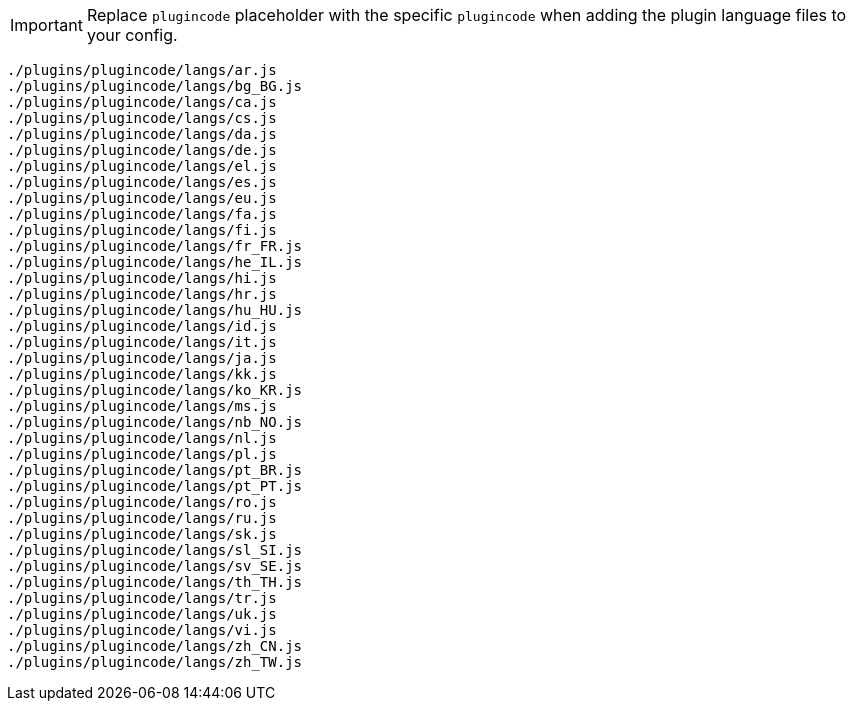 IMPORTANT: Replace `plugincode` placeholder with the specific `plugincode` when adding the plugin language files to your config.

[source, js]
----
./plugins/plugincode/langs/ar.js
./plugins/plugincode/langs/bg_BG.js
./plugins/plugincode/langs/ca.js
./plugins/plugincode/langs/cs.js
./plugins/plugincode/langs/da.js
./plugins/plugincode/langs/de.js
./plugins/plugincode/langs/el.js
./plugins/plugincode/langs/es.js
./plugins/plugincode/langs/eu.js
./plugins/plugincode/langs/fa.js
./plugins/plugincode/langs/fi.js
./plugins/plugincode/langs/fr_FR.js
./plugins/plugincode/langs/he_IL.js
./plugins/plugincode/langs/hi.js
./plugins/plugincode/langs/hr.js
./plugins/plugincode/langs/hu_HU.js
./plugins/plugincode/langs/id.js
./plugins/plugincode/langs/it.js
./plugins/plugincode/langs/ja.js
./plugins/plugincode/langs/kk.js
./plugins/plugincode/langs/ko_KR.js
./plugins/plugincode/langs/ms.js
./plugins/plugincode/langs/nb_NO.js
./plugins/plugincode/langs/nl.js
./plugins/plugincode/langs/pl.js
./plugins/plugincode/langs/pt_BR.js
./plugins/plugincode/langs/pt_PT.js
./plugins/plugincode/langs/ro.js
./plugins/plugincode/langs/ru.js
./plugins/plugincode/langs/sk.js
./plugins/plugincode/langs/sl_SI.js
./plugins/plugincode/langs/sv_SE.js
./plugins/plugincode/langs/th_TH.js
./plugins/plugincode/langs/tr.js
./plugins/plugincode/langs/uk.js
./plugins/plugincode/langs/vi.js
./plugins/plugincode/langs/zh_CN.js
./plugins/plugincode/langs/zh_TW.js
----